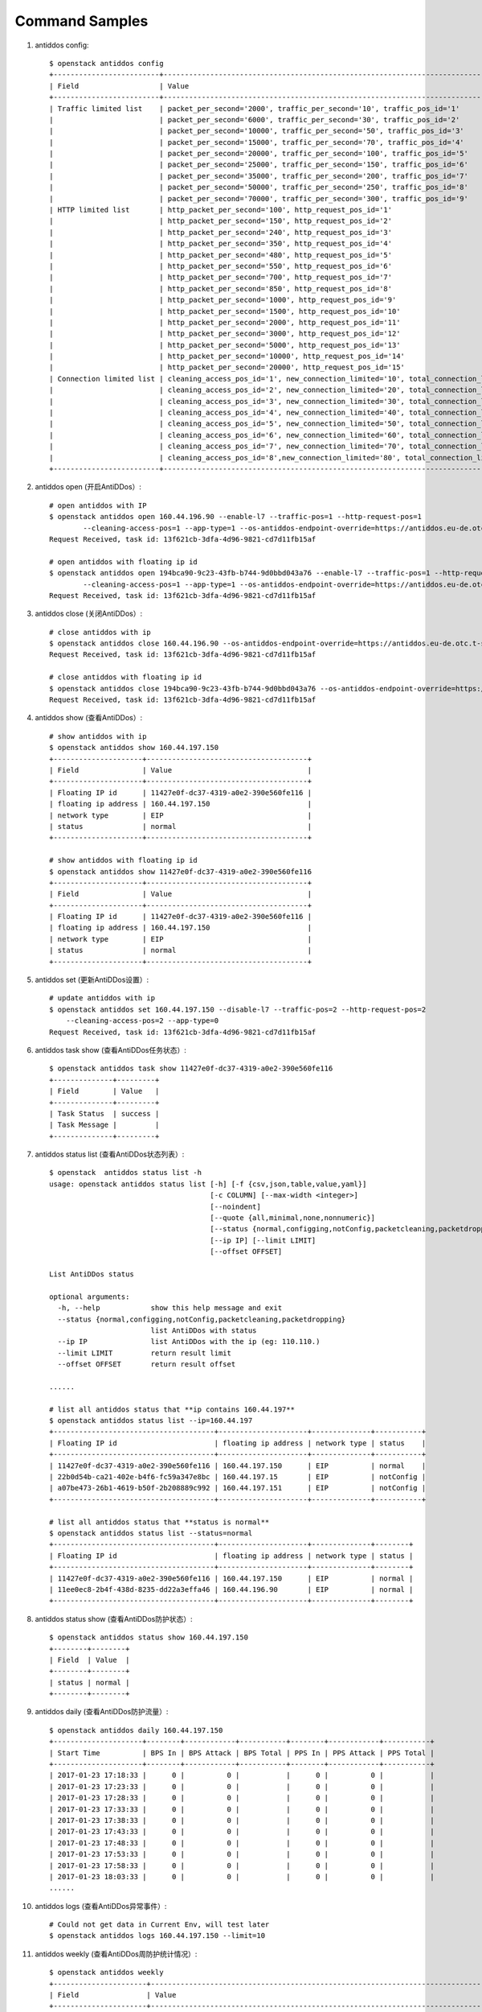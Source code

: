Command Samples
===============

1. antiddos config::

    $ openstack antiddos config
    +-------------------------+-----------------------------------------------------------------------------------------+
    | Field                   | Value                                                                                   |
    +-------------------------+-----------------------------------------------------------------------------------------+
    | Traffic limited list    | packet_per_second='2000', traffic_per_second='10', traffic_pos_id='1'                   |
    |                         | packet_per_second='6000', traffic_per_second='30', traffic_pos_id='2'                   |
    |                         | packet_per_second='10000', traffic_per_second='50', traffic_pos_id='3'                  |
    |                         | packet_per_second='15000', traffic_per_second='70', traffic_pos_id='4'                  |
    |                         | packet_per_second='20000', traffic_per_second='100', traffic_pos_id='5'                 |
    |                         | packet_per_second='25000', traffic_per_second='150', traffic_pos_id='6'                 |
    |                         | packet_per_second='35000', traffic_per_second='200', traffic_pos_id='7'                 |
    |                         | packet_per_second='50000', traffic_per_second='250', traffic_pos_id='8'                 |
    |                         | packet_per_second='70000', traffic_per_second='300', traffic_pos_id='9'                 |
    | HTTP limited list       | http_packet_per_second='100', http_request_pos_id='1'                                   |
    |                         | http_packet_per_second='150', http_request_pos_id='2'                                   |
    |                         | http_packet_per_second='240', http_request_pos_id='3'                                   |
    |                         | http_packet_per_second='350', http_request_pos_id='4'                                   |
    |                         | http_packet_per_second='480', http_request_pos_id='5'                                   |
    |                         | http_packet_per_second='550', http_request_pos_id='6'                                   |
    |                         | http_packet_per_second='700', http_request_pos_id='7'                                   |
    |                         | http_packet_per_second='850', http_request_pos_id='8'                                   |
    |                         | http_packet_per_second='1000', http_request_pos_id='9'                                  |
    |                         | http_packet_per_second='1500', http_request_pos_id='10'                                 |
    |                         | http_packet_per_second='2000', http_request_pos_id='11'                                 |
    |                         | http_packet_per_second='3000', http_request_pos_id='12'                                 |
    |                         | http_packet_per_second='5000', http_request_pos_id='13'                                 |
    |                         | http_packet_per_second='10000', http_request_pos_id='14'                                |
    |                         | http_packet_per_second='20000', http_request_pos_id='15'                                |
    | Connection limited list | cleaning_access_pos_id='1', new_connection_limited='10', total_connection_limited='30'  |
    |                         | cleaning_access_pos_id='2', new_connection_limited='20', total_connection_limited='100' |
    |                         | cleaning_access_pos_id='3', new_connection_limited='30', total_connection_limited='200' |
    |                         | cleaning_access_pos_id='4', new_connection_limited='40', total_connection_limited='250' |
    |                         | cleaning_access_pos_id='5', new_connection_limited='50', total_connection_limited='300' |
    |                         | cleaning_access_pos_id='6', new_connection_limited='60', total_connection_limited='500' |
    |                         | cleaning_access_pos_id='7', new_connection_limited='70', total_connection_limited='600' |
    |                         | cleaning_access_pos_id='8',new_connection_limited='80', total_connection_limited='700' |
    +-------------------------+-----------------------------------------------------------------------------------------+

#. antiddos open (开启AntiDDos）::

    # open antiddos with IP
    $ openstack antiddos open 160.44.196.90 --enable-l7 --traffic-pos=1 --http-request-pos=1
            --cleaning-access-pos=1 --app-type=1 --os-antiddos-endpoint-override=https://antiddos.eu-de.otc.t-systems.com
    Request Received, task id: 13f621cb-3dfa-4d96-9821-cd7d11fb15af

    # open antiddos with floating ip id
    $ openstack antiddos open 194bca90-9c23-43fb-b744-9d0bbd043a76 --enable-l7 --traffic-pos=1 --http-request-pos=1
            --cleaning-access-pos=1 --app-type=1 --os-antiddos-endpoint-override=https://antiddos.eu-de.otc.t-systems.com
    Request Received, task id: 13f621cb-3dfa-4d96-9821-cd7d11fb15af

#. antiddos close (关闭AntiDDos）::

    # close antiddos with ip
    $ openstack antiddos close 160.44.196.90 --os-antiddos-endpoint-override=https://antiddos.eu-de.otc.t-systems.com
    Request Received, task id: 13f621cb-3dfa-4d96-9821-cd7d11fb15af

    # close antiddos with floating ip id
    $ openstack antiddos close 194bca90-9c23-43fb-b744-9d0bbd043a76 --os-antiddos-endpoint-override=https://antiddos.eu-de.otc.t-systems.com
    Request Received, task id: 13f621cb-3dfa-4d96-9821-cd7d11fb15af

#. antiddos show (查看AntiDDos）::

    # show antiddos with ip
    $ openstack antiddos show 160.44.197.150
    +---------------------+--------------------------------------+
    | Field               | Value                                |
    +---------------------+--------------------------------------+
    | Floating IP id      | 11427e0f-dc37-4319-a0e2-390e560fe116 |
    | floating ip address | 160.44.197.150                       |
    | network type        | EIP                                  |
    | status              | normal                               |
    +---------------------+--------------------------------------+

    # show antiddos with floating ip id
    $ openstack antiddos show 11427e0f-dc37-4319-a0e2-390e560fe116
    +---------------------+--------------------------------------+
    | Field               | Value                                |
    +---------------------+--------------------------------------+
    | Floating IP id      | 11427e0f-dc37-4319-a0e2-390e560fe116 |
    | floating ip address | 160.44.197.150                       |
    | network type        | EIP                                  |
    | status              | normal                               |
    +---------------------+--------------------------------------+

#. antiddos set (更新AntiDDos设置）::


    # update antiddos with ip
    $ openstack antiddos set 160.44.197.150 --disable-l7 --traffic-pos=2 --http-request-pos=2
        --cleaning-access-pos=2 --app-type=0
    Request Received, task id: 13f621cb-3dfa-4d96-9821-cd7d11fb15af


#. antiddos task show (查看AntiDDos任务状态）::

    $ openstack antiddos task show 11427e0f-dc37-4319-a0e2-390e560fe116
    +--------------+---------+
    | Field        | Value   |
    +--------------+---------+
    | Task Status  | success |
    | Task Message |         |
    +--------------+---------+


#. antiddos status list (查看AntiDDos状态列表）::

    $ openstack  antiddos status list -h
    usage: openstack antiddos status list [-h] [-f {csv,json,table,value,yaml}]
                                          [-c COLUMN] [--max-width <integer>]
                                          [--noindent]
                                          [--quote {all,minimal,none,nonnumeric}]
                                          [--status {normal,configging,notConfig,packetcleaning,packetdropping}]
                                          [--ip IP] [--limit LIMIT]
                                          [--offset OFFSET]

    List AntiDDos status

    optional arguments:
      -h, --help            show this help message and exit
      --status {normal,configging,notConfig,packetcleaning,packetdropping}
                            list AntiDDos with status
      --ip IP               list AntiDDos with the ip (eg: 110.110.)
      --limit LIMIT         return result limit
      --offset OFFSET       return result offset

    ......

    # list all antiddos status that **ip contains 160.44.197**
    $ openstack antiddos status list --ip=160.44.197
    +--------------------------------------+---------------------+--------------+-----------+
    | Floating IP id                       | floating ip address | network type | status    |
    +--------------------------------------+---------------------+--------------+-----------+
    | 11427e0f-dc37-4319-a0e2-390e560fe116 | 160.44.197.150      | EIP          | normal    |
    | 22b0d54b-ca21-402e-b4f6-fc59a347e8bc | 160.44.197.15       | EIP          | notConfig |
    | a07be473-26b1-4619-b50f-2b208889c992 | 160.44.197.151      | EIP          | notConfig |
    +--------------------------------------+---------------------+--------------+-----------+

    # list all antiddos status that **status is normal**
    $ openstack antiddos status list --status=normal
    +--------------------------------------+---------------------+--------------+--------+
    | Floating IP id                       | floating ip address | network type | status |
    +--------------------------------------+---------------------+--------------+--------+
    | 11427e0f-dc37-4319-a0e2-390e560fe116 | 160.44.197.150      | EIP          | normal |
    | 11ee0ec8-2b4f-438d-8235-dd22a3effa46 | 160.44.196.90       | EIP          | normal |
    +--------------------------------------+---------------------+--------------+--------+

#. antiddos status show (查看AntiDDos防护状态）::

    $ openstack antiddos status show 160.44.197.150
    +--------+--------+
    | Field  | Value  |
    +--------+--------+
    | status | normal |
    +--------+--------+


#. antiddos daily (查看AntiDDos防护流量）::


    $ openstack antiddos daily 160.44.197.150
    +---------------------+--------+------------+-----------+--------+------------+-----------+
    | Start Time          | BPS In | BPS Attack | BPS Total | PPS In | PPS Attack | PPS Total |
    +---------------------+--------+------------+-----------+--------+------------+-----------+
    | 2017-01-23 17:18:33 |      0 |          0 |           |      0 |          0 |           |
    | 2017-01-23 17:23:33 |      0 |          0 |           |      0 |          0 |           |
    | 2017-01-23 17:28:33 |      0 |          0 |           |      0 |          0 |           |
    | 2017-01-23 17:33:33 |      0 |          0 |           |      0 |          0 |           |
    | 2017-01-23 17:38:33 |      0 |          0 |           |      0 |          0 |           |
    | 2017-01-23 17:43:33 |      0 |          0 |           |      0 |          0 |           |
    | 2017-01-23 17:48:33 |      0 |          0 |           |      0 |          0 |           |
    | 2017-01-23 17:53:33 |      0 |          0 |           |      0 |          0 |           |
    | 2017-01-23 17:58:33 |      0 |          0 |           |      0 |          0 |           |
    | 2017-01-23 18:03:33 |      0 |          0 |           |      0 |          0 |           |
    ......

#. antiddos logs (查看AntiDDos异常事件）::

    # Could not get data in Current Env, will test later
    $ openstack antiddos logs 160.44.197.150 --limit=10


#. antiddos weekly (查看AntiDDos周防护统计情况）::

    $ openstack antiddos weekly
    +----------------------+-------------------------------------------------------------------------------------------------------------+
    | Field                | Value                                                                                                       |
    +----------------------+-------------------------------------------------------------------------------------------------------------+
    | DDOS intercept times | 6                                                                                                           |
    | Weekly data          | ddos_blackhole_times='0', ddos_intercept_times='0', max_attack_bps='0', max_attack_conns='0',               |
    |                      | period_start_date='2017-01-30 18:39:59'                                                                     |
    |                      | ddos_blackhole_times='0', ddos_intercept_times='0', max_attack_bps='0', max_attack_conns='0',               |
    |                      | period_start_date='2017-01-31 18:39:59'                                                                     |
    |                      | ddos_blackhole_times='0', ddos_intercept_times='0', max_attack_bps='0', max_attack_conns='0',               |
    |                      | period_start_date='2017-02-01 18:39:59'                                                                     |
    |                      | ddos_blackhole_times='0', ddos_intercept_times='0', max_attack_bps='0', max_attack_conns='0',               |
    |                      | period_start_date='2017-02-02 18:39:59'                                                                     |
    |                      | ddos_blackhole_times='0', ddos_intercept_times='0', max_attack_bps='0', max_attack_conns='0',               |
    |                      | period_start_date='2017-02-03 18:39:59'                                                                     |
    |                      | ddos_blackhole_times='0', ddos_intercept_times='1', max_attack_bps='121', max_attack_conns='0',             |
    |                      | period_start_date='2017-02-04 18:39:59'                                                                     |
    |                      | ddos_blackhole_times='0', ddos_intercept_times='0', max_attack_bps='0', max_attack_conns='0',               |
    |                      | period_start_date='2017-02-05 18:39:59'                                                                     |
    | top10                | floating_ip_address='160.44.196.90', times='6'                                                              |
    +----------------------+-------------------------------------------------------------------------------------------------------------+
